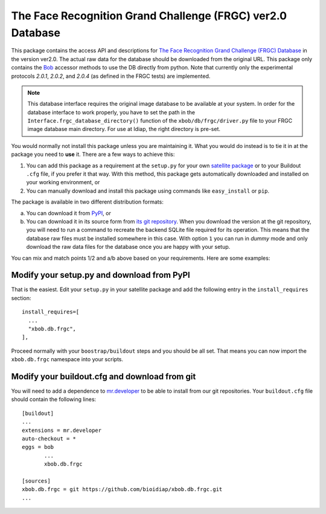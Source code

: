=============================================================
 The Face Recognition Grand Challenge (FRGC) ver2.0 Database
=============================================================

This package contains the access API and descriptions for `The Face Recognition Grand Challenge (FRGC) Database <http://face.nist.gov/frgc/>`_ in the version ver2.0.
The actual raw data for the database should be downloaded from the original URL.
This package only contains the `Bob <http://www.idiap.ch/software/bob/>`_ accessor methods to use the DB directly from python.
Note that currently only the experimental protocols *2.0.1*, *2.0.2*, and *2.0.4* (as defined in the FRGC tests) are implemented.

.. note::

  This database interface requires the original image database to be available at your system.
  In order for the database interface to work properly, you have to set the path in the ``Interface.frgc_database_directory()`` function of the ``xbob/db/frgc/driver.py`` file to your FRGC image database main directory.
  For use at Idiap, the right directory is pre-set.

You would normally not install this package unless you are maintaining it.
What you would do instead is to tie it in at the package you need to **use** it.
There are a few ways to achieve this:

1. You can add this package as a requirement at the ``setup.py`` for your own `satellite package <https://github.com/idiap/bob/wiki/Virtual-Work-Environments-with-Buildout>`_ or to your Buildout ``.cfg`` file, if you prefer it that way.
   With this method, this package gets automatically downloaded and installed on your working environment, or
2. You can manually download and install this package using commands like ``easy_install`` or ``pip``.

The package is available in two different distribution formats:

a) You can download it from `PyPI <http://pypi.python.org/pypi>`_, or
b) You can download it in its source form from `its git repository <https://github.com/bioidiap/xbob.db.frgc>`_.
   When you download the version at the git repository, you will need to run a command to recreate the backend SQLite file required for its operation.
   This means that the database raw files must be installed somewhere in this case.
   With option ``1`` you can run in `dummy` mode and only download the raw data files for the database once you are happy with your setup.

You can mix and match points 1/2 and a/b above based on your requirements.
Here are some examples:

Modify your setup.py and download from PyPI
===========================================

That is the easiest.
Edit your ``setup.py`` in your satellite package and add the following entry in the ``install_requires`` section::

    install_requires=[
      ...
      "xbob.db.frgc",
    ],

Proceed normally with your ``boostrap/buildout`` steps and you should be all set.
That means you can now import the ``xbob.db.frgc`` namespace into your scripts.

Modify your buildout.cfg and download from git
==============================================

You will need to add a dependence to `mr.developer <http://pypi.python.org/pypi/mr.developer/>`_ to be able to install from our git repositories.
Your ``buildout.cfg`` file should contain the following lines::

  [buildout]
  ...
  extensions = mr.developer
  auto-checkout = *
  eggs = bob
         ...
         xbob.db.frgc

  [sources]
  xbob.db.frgc = git https://github.com/bioidiap/xbob.db.frgc.git
  ...
